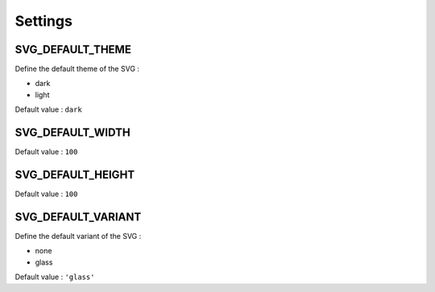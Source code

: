 .. _references_settings:

Settings
========

SVG_DEFAULT_THEME
-----------------

Define the default theme of the SVG :

- dark
- light

Default value : ``dark``

SVG_DEFAULT_WIDTH
-----------------

Default value : ``100``

SVG_DEFAULT_HEIGHT
------------------

Default value : ``100``

SVG_DEFAULT_VARIANT
-------------------

Define the default variant of the SVG :

- none
- glass

Default value : ``'glass'``
